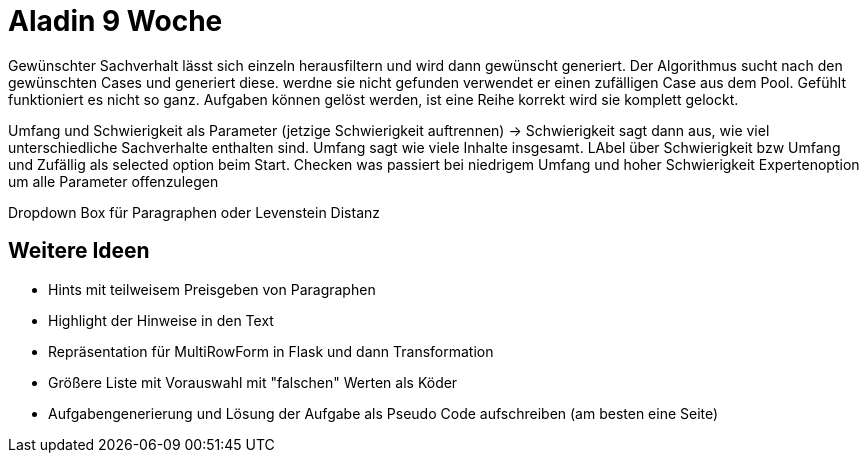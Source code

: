 = Aladin 9 Woche

Gewünschter Sachverhalt lässt sich einzeln herausfiltern und wird dann gewünscht generiert. Der Algorithmus sucht nach den gewünschten Cases und generiert diese. werdne sie nicht gefunden verwendet er einen zufälligen Case aus dem Pool. Gefühlt funktioniert es nicht so ganz.
Aufgaben können gelöst werden, ist eine Reihe korrekt wird sie komplett gelockt.

Umfang und Schwierigkeit als Parameter (jetzige Schwierigkeit auftrennen) -> Schwierigkeit sagt dann aus, wie viel unterschiedliche Sachverhalte enthalten sind. 
Umfang sagt wie viele Inhalte insgesamt. 
LAbel über Schwierigkeit bzw Umfang und Zufällig als selected option beim Start. 
Checken was passiert bei niedrigem Umfang und hoher Schwierigkeit
Expertenoption um alle Parameter offenzulegen

Dropdown Box für Paragraphen oder Levenstein Distanz


== Weitere Ideen
* Hints mit teilweisem Preisgeben von Paragraphen
* Highlight der Hinweise in den Text
* Repräsentation für MultiRowForm in Flask und dann Transformation
* Größere Liste mit Vorauswahl mit "falschen" Werten als Köder
* Aufgabengenerierung und Lösung der Aufgabe als Pseudo Code aufschreiben (am besten eine Seite)